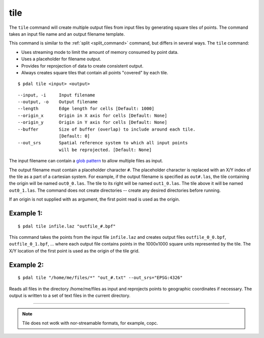 .. _tile_command:

********************************************************************************
tile
********************************************************************************

The ``tile`` command will create multiple output files from input files
by generating square tiles of points.  The command takes an input
file name and an output filename template.

This command is similar to the :ref:`split <split_command>` command, but
differs in several ways.  The ``tile`` command:

- Uses streaming mode to limit the amount of memory consumed by point data.
- Uses a placeholder for filename output.
- Provides for reprojection of data to create consistent output.
- Always creates square tiles that contain all points "covered" by each tile.

::

    $ pdal tile <input> <output>

::

    --input, -i     Input filename
    --output, -o    Output filename
    --length        Edge length for cells [Default: 1000]
    --origin_x      Origin in X axis for cells [Default: None]
    --origin_y      Origin in Y axis for cells [Default: None]
    --buffer        Size of buffer (overlap) to include around each tile.
                    [Default: 0]
    --out_srs       Spatial reference system to which all input points
                    will be reprojected. [Default: None]

The input filename can contain a `glob pattern`_ to allow multiple files
as input.

The output filename must contain a placeholder character ``#``.  The
placeholder character is replaced with an X/Y index of the tile as a part
of a cartesian system.  For example, if the output filename is specified as
``out#.las``, the tile containing the origin will be named ``out0_0.las``.
The tile to its right will be named ``out1_0.las``.  The tile above it
will be named ``out0_1.las``.  The command does not create directories -- 
create any desired directories before running.

If an origin is not supplied with as argument, the first point read is
used as the origin.

Example 1:
--------------------------------------------------------------------------------

::

    $ pdal tile infile.laz "outfile_#.bpf"

This command takes the points from the input file ``infile.laz`` and creates
output files ``outfile_0_0.bpf``, ``outfile_0_1.bpf``, ... where each output
file contains points in the 1000x1000 square units represented by the tile.
The X/Y location of the first point is used as the origin of the tile grid.

Example 2:
--------------------------------------------------------------------------------

::

    $ pdal tile "/home/me/files/*" "out_#.txt" --out_srs="EPSG:4326"

Reads all files in the directory /home/me/files as input and reprojects
points to geographic coordinates if necessary.  The output is written to
a set of text files in the current directory.

.. _glob pattern: https://en.wikipedia.org/wiki/Glob_%28programming%29

--------------------------------------------------------------------------------

.. note:: Tile does not wotk with nor-streamable formats, for example, copc. 

